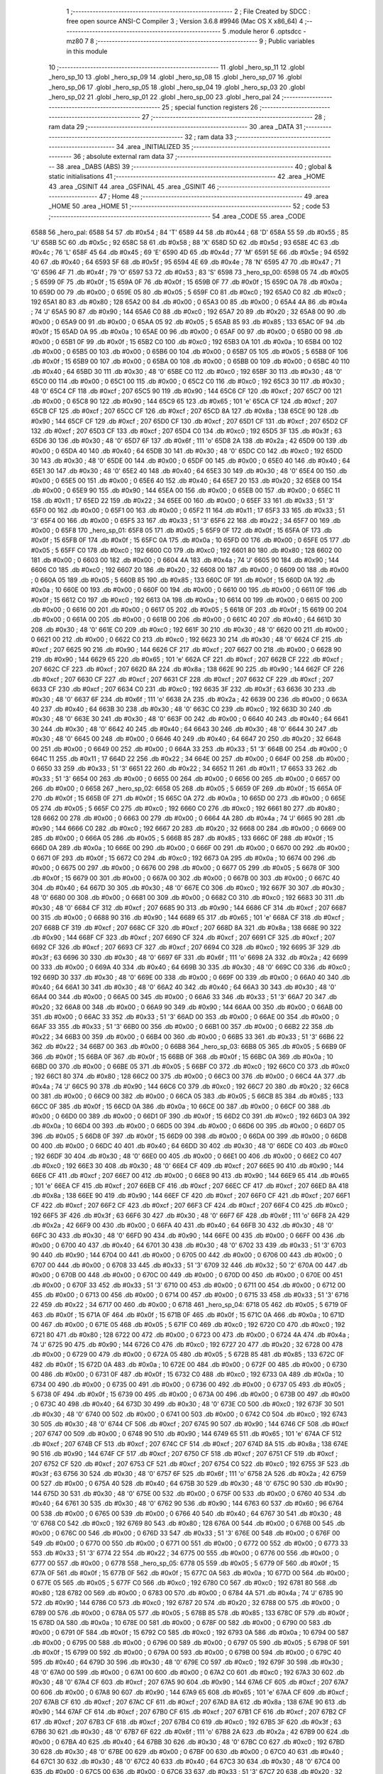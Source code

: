                               1 ;--------------------------------------------------------
                              2 ; File Created by SDCC : free open source ANSI-C Compiler
                              3 ; Version 3.6.8 #9946 (Mac OS X x86_64)
                              4 ;--------------------------------------------------------
                              5 	.module heror
                              6 	.optsdcc -mz80
                              7 	
                              8 ;--------------------------------------------------------
                              9 ; Public variables in this module
                             10 ;--------------------------------------------------------
                             11 	.globl _hero_sp_11
                             12 	.globl _hero_sp_10
                             13 	.globl _hero_sp_09
                             14 	.globl _hero_sp_08
                             15 	.globl _hero_sp_07
                             16 	.globl _hero_sp_06
                             17 	.globl _hero_sp_05
                             18 	.globl _hero_sp_04
                             19 	.globl _hero_sp_03
                             20 	.globl _hero_sp_02
                             21 	.globl _hero_sp_01
                             22 	.globl _hero_sp_00
                             23 	.globl _hero_pal
                             24 ;--------------------------------------------------------
                             25 ; special function registers
                             26 ;--------------------------------------------------------
                             27 ;--------------------------------------------------------
                             28 ; ram data
                             29 ;--------------------------------------------------------
                             30 	.area _DATA
                             31 ;--------------------------------------------------------
                             32 ; ram data
                             33 ;--------------------------------------------------------
                             34 	.area _INITIALIZED
                             35 ;--------------------------------------------------------
                             36 ; absolute external ram data
                             37 ;--------------------------------------------------------
                             38 	.area _DABS (ABS)
                             39 ;--------------------------------------------------------
                             40 ; global & static initialisations
                             41 ;--------------------------------------------------------
                             42 	.area _HOME
                             43 	.area _GSINIT
                             44 	.area _GSFINAL
                             45 	.area _GSINIT
                             46 ;--------------------------------------------------------
                             47 ; Home
                             48 ;--------------------------------------------------------
                             49 	.area _HOME
                             50 	.area _HOME
                             51 ;--------------------------------------------------------
                             52 ; code
                             53 ;--------------------------------------------------------
                             54 	.area _CODE
                             55 	.area _CODE
   6588                      56 _hero_pal:
   6588 54                   57 	.db #0x54	; 84	'T'
   6589 44                   58 	.db #0x44	; 68	'D'
   658A 55                   59 	.db #0x55	; 85	'U'
   658B 5C                   60 	.db #0x5c	; 92
   658C 58                   61 	.db #0x58	; 88	'X'
   658D 5D                   62 	.db #0x5d	; 93
   658E 4C                   63 	.db #0x4c	; 76	'L'
   658F 45                   64 	.db #0x45	; 69	'E'
   6590 4D                   65 	.db #0x4d	; 77	'M'
   6591 5E                   66 	.db #0x5e	; 94
   6592 40                   67 	.db #0x40	; 64
   6593 5F                   68 	.db #0x5f	; 95
   6594 4E                   69 	.db #0x4e	; 78	'N'
   6595 47                   70 	.db #0x47	; 71	'G'
   6596 4F                   71 	.db #0x4f	; 79	'O'
   6597 53                   72 	.db #0x53	; 83	'S'
   6598                      73 _hero_sp_00:
   6598 05                   74 	.db #0x05	; 5
   6599 0F                   75 	.db #0x0f	; 15
   659A 0F                   76 	.db #0x0f	; 15
   659B 0F                   77 	.db #0x0f	; 15
   659C 0A                   78 	.db #0x0a	; 10
   659D 00                   79 	.db #0x00	; 0
   659E 05                   80 	.db #0x05	; 5
   659F C0                   81 	.db #0xc0	; 192
   65A0 C0                   82 	.db #0xc0	; 192
   65A1 80                   83 	.db #0x80	; 128
   65A2 00                   84 	.db #0x00	; 0
   65A3 00                   85 	.db #0x00	; 0
   65A4 4A                   86 	.db #0x4a	; 74	'J'
   65A5 90                   87 	.db #0x90	; 144
   65A6 C0                   88 	.db #0xc0	; 192
   65A7 20                   89 	.db #0x20	; 32
   65A8 00                   90 	.db #0x00	; 0
   65A9 00                   91 	.db #0x00	; 0
   65AA 05                   92 	.db #0x05	; 5
   65AB 85                   93 	.db #0x85	; 133
   65AC 0F                   94 	.db #0x0f	; 15
   65AD 0A                   95 	.db #0x0a	; 10
   65AE 00                   96 	.db #0x00	; 0
   65AF 00                   97 	.db #0x00	; 0
   65B0 00                   98 	.db #0x00	; 0
   65B1 0F                   99 	.db #0x0f	; 15
   65B2 C0                  100 	.db #0xc0	; 192
   65B3 0A                  101 	.db #0x0a	; 10
   65B4 00                  102 	.db #0x00	; 0
   65B5 00                  103 	.db #0x00	; 0
   65B6 00                  104 	.db #0x00	; 0
   65B7 05                  105 	.db #0x05	; 5
   65B8 0F                  106 	.db #0x0f	; 15
   65B9 00                  107 	.db #0x00	; 0
   65BA 00                  108 	.db #0x00	; 0
   65BB 00                  109 	.db #0x00	; 0
   65BC 40                  110 	.db #0x40	; 64
   65BD 30                  111 	.db #0x30	; 48	'0'
   65BE C0                  112 	.db #0xc0	; 192
   65BF 30                  113 	.db #0x30	; 48	'0'
   65C0 00                  114 	.db #0x00	; 0
   65C1 00                  115 	.db #0x00	; 0
   65C2 C0                  116 	.db #0xc0	; 192
   65C3 30                  117 	.db #0x30	; 48	'0'
   65C4 CF                  118 	.db #0xcf	; 207
   65C5 90                  119 	.db #0x90	; 144
   65C6 CF                  120 	.db #0xcf	; 207
   65C7 00                  121 	.db #0x00	; 0
   65C8 90                  122 	.db #0x90	; 144
   65C9 65                  123 	.db #0x65	; 101	'e'
   65CA CF                  124 	.db #0xcf	; 207
   65CB CF                  125 	.db #0xcf	; 207
   65CC CF                  126 	.db #0xcf	; 207
   65CD 8A                  127 	.db #0x8a	; 138
   65CE 90                  128 	.db #0x90	; 144
   65CF CF                  129 	.db #0xcf	; 207
   65D0 CF                  130 	.db #0xcf	; 207
   65D1 CF                  131 	.db #0xcf	; 207
   65D2 CF                  132 	.db #0xcf	; 207
   65D3 CF                  133 	.db #0xcf	; 207
   65D4 C0                  134 	.db #0xc0	; 192
   65D5 3F                  135 	.db #0x3f	; 63
   65D6 30                  136 	.db #0x30	; 48	'0'
   65D7 6F                  137 	.db #0x6f	; 111	'o'
   65D8 2A                  138 	.db #0x2a	; 42
   65D9 00                  139 	.db #0x00	; 0
   65DA 40                  140 	.db #0x40	; 64
   65DB 30                  141 	.db #0x30	; 48	'0'
   65DC C0                  142 	.db #0xc0	; 192
   65DD 30                  143 	.db #0x30	; 48	'0'
   65DE 00                  144 	.db #0x00	; 0
   65DF 00                  145 	.db #0x00	; 0
   65E0 40                  146 	.db #0x40	; 64
   65E1 30                  147 	.db #0x30	; 48	'0'
   65E2 40                  148 	.db #0x40	; 64
   65E3 30                  149 	.db #0x30	; 48	'0'
   65E4 00                  150 	.db #0x00	; 0
   65E5 00                  151 	.db #0x00	; 0
   65E6 40                  152 	.db #0x40	; 64
   65E7 20                  153 	.db #0x20	; 32
   65E8 00                  154 	.db #0x00	; 0
   65E9 90                  155 	.db #0x90	; 144
   65EA 00                  156 	.db #0x00	; 0
   65EB 00                  157 	.db #0x00	; 0
   65EC 11                  158 	.db #0x11	; 17
   65ED 22                  159 	.db #0x22	; 34
   65EE 00                  160 	.db #0x00	; 0
   65EF 33                  161 	.db #0x33	; 51	'3'
   65F0 00                  162 	.db #0x00	; 0
   65F1 00                  163 	.db #0x00	; 0
   65F2 11                  164 	.db #0x11	; 17
   65F3 33                  165 	.db #0x33	; 51	'3'
   65F4 00                  166 	.db #0x00	; 0
   65F5 33                  167 	.db #0x33	; 51	'3'
   65F6 22                  168 	.db #0x22	; 34
   65F7 00                  169 	.db #0x00	; 0
   65F8                     170 _hero_sp_01:
   65F8 05                  171 	.db #0x05	; 5
   65F9 0F                  172 	.db #0x0f	; 15
   65FA 0F                  173 	.db #0x0f	; 15
   65FB 0F                  174 	.db #0x0f	; 15
   65FC 0A                  175 	.db #0x0a	; 10
   65FD 00                  176 	.db #0x00	; 0
   65FE 05                  177 	.db #0x05	; 5
   65FF C0                  178 	.db #0xc0	; 192
   6600 C0                  179 	.db #0xc0	; 192
   6601 80                  180 	.db #0x80	; 128
   6602 00                  181 	.db #0x00	; 0
   6603 00                  182 	.db #0x00	; 0
   6604 4A                  183 	.db #0x4a	; 74	'J'
   6605 90                  184 	.db #0x90	; 144
   6606 C0                  185 	.db #0xc0	; 192
   6607 20                  186 	.db #0x20	; 32
   6608 00                  187 	.db #0x00	; 0
   6609 00                  188 	.db #0x00	; 0
   660A 05                  189 	.db #0x05	; 5
   660B 85                  190 	.db #0x85	; 133
   660C 0F                  191 	.db #0x0f	; 15
   660D 0A                  192 	.db #0x0a	; 10
   660E 00                  193 	.db #0x00	; 0
   660F 00                  194 	.db #0x00	; 0
   6610 00                  195 	.db #0x00	; 0
   6611 0F                  196 	.db #0x0f	; 15
   6612 C0                  197 	.db #0xc0	; 192
   6613 0A                  198 	.db #0x0a	; 10
   6614 00                  199 	.db #0x00	; 0
   6615 00                  200 	.db #0x00	; 0
   6616 00                  201 	.db #0x00	; 0
   6617 05                  202 	.db #0x05	; 5
   6618 0F                  203 	.db #0x0f	; 15
   6619 00                  204 	.db #0x00	; 0
   661A 00                  205 	.db #0x00	; 0
   661B 00                  206 	.db #0x00	; 0
   661C 40                  207 	.db #0x40	; 64
   661D 30                  208 	.db #0x30	; 48	'0'
   661E C0                  209 	.db #0xc0	; 192
   661F 30                  210 	.db #0x30	; 48	'0'
   6620 00                  211 	.db #0x00	; 0
   6621 00                  212 	.db #0x00	; 0
   6622 C0                  213 	.db #0xc0	; 192
   6623 30                  214 	.db #0x30	; 48	'0'
   6624 CF                  215 	.db #0xcf	; 207
   6625 90                  216 	.db #0x90	; 144
   6626 CF                  217 	.db #0xcf	; 207
   6627 00                  218 	.db #0x00	; 0
   6628 90                  219 	.db #0x90	; 144
   6629 65                  220 	.db #0x65	; 101	'e'
   662A CF                  221 	.db #0xcf	; 207
   662B CF                  222 	.db #0xcf	; 207
   662C CF                  223 	.db #0xcf	; 207
   662D 8A                  224 	.db #0x8a	; 138
   662E 90                  225 	.db #0x90	; 144
   662F CF                  226 	.db #0xcf	; 207
   6630 CF                  227 	.db #0xcf	; 207
   6631 CF                  228 	.db #0xcf	; 207
   6632 CF                  229 	.db #0xcf	; 207
   6633 CF                  230 	.db #0xcf	; 207
   6634 C0                  231 	.db #0xc0	; 192
   6635 3F                  232 	.db #0x3f	; 63
   6636 30                  233 	.db #0x30	; 48	'0'
   6637 6F                  234 	.db #0x6f	; 111	'o'
   6638 2A                  235 	.db #0x2a	; 42
   6639 00                  236 	.db #0x00	; 0
   663A 40                  237 	.db #0x40	; 64
   663B 30                  238 	.db #0x30	; 48	'0'
   663C C0                  239 	.db #0xc0	; 192
   663D 30                  240 	.db #0x30	; 48	'0'
   663E 30                  241 	.db #0x30	; 48	'0'
   663F 00                  242 	.db #0x00	; 0
   6640 40                  243 	.db #0x40	; 64
   6641 30                  244 	.db #0x30	; 48	'0'
   6642 40                  245 	.db #0x40	; 64
   6643 30                  246 	.db #0x30	; 48	'0'
   6644 30                  247 	.db #0x30	; 48	'0'
   6645 00                  248 	.db #0x00	; 0
   6646 40                  249 	.db #0x40	; 64
   6647 20                  250 	.db #0x20	; 32
   6648 00                  251 	.db #0x00	; 0
   6649 00                  252 	.db #0x00	; 0
   664A 33                  253 	.db #0x33	; 51	'3'
   664B 00                  254 	.db #0x00	; 0
   664C 11                  255 	.db #0x11	; 17
   664D 22                  256 	.db #0x22	; 34
   664E 00                  257 	.db #0x00	; 0
   664F 00                  258 	.db #0x00	; 0
   6650 33                  259 	.db #0x33	; 51	'3'
   6651 22                  260 	.db #0x22	; 34
   6652 11                  261 	.db #0x11	; 17
   6653 33                  262 	.db #0x33	; 51	'3'
   6654 00                  263 	.db #0x00	; 0
   6655 00                  264 	.db #0x00	; 0
   6656 00                  265 	.db #0x00	; 0
   6657 00                  266 	.db #0x00	; 0
   6658                     267 _hero_sp_02:
   6658 05                  268 	.db #0x05	; 5
   6659 0F                  269 	.db #0x0f	; 15
   665A 0F                  270 	.db #0x0f	; 15
   665B 0F                  271 	.db #0x0f	; 15
   665C 0A                  272 	.db #0x0a	; 10
   665D 00                  273 	.db #0x00	; 0
   665E 05                  274 	.db #0x05	; 5
   665F C0                  275 	.db #0xc0	; 192
   6660 C0                  276 	.db #0xc0	; 192
   6661 80                  277 	.db #0x80	; 128
   6662 00                  278 	.db #0x00	; 0
   6663 00                  279 	.db #0x00	; 0
   6664 4A                  280 	.db #0x4a	; 74	'J'
   6665 90                  281 	.db #0x90	; 144
   6666 C0                  282 	.db #0xc0	; 192
   6667 20                  283 	.db #0x20	; 32
   6668 00                  284 	.db #0x00	; 0
   6669 00                  285 	.db #0x00	; 0
   666A 05                  286 	.db #0x05	; 5
   666B 85                  287 	.db #0x85	; 133
   666C 0F                  288 	.db #0x0f	; 15
   666D 0A                  289 	.db #0x0a	; 10
   666E 00                  290 	.db #0x00	; 0
   666F 00                  291 	.db #0x00	; 0
   6670 00                  292 	.db #0x00	; 0
   6671 0F                  293 	.db #0x0f	; 15
   6672 C0                  294 	.db #0xc0	; 192
   6673 0A                  295 	.db #0x0a	; 10
   6674 00                  296 	.db #0x00	; 0
   6675 00                  297 	.db #0x00	; 0
   6676 00                  298 	.db #0x00	; 0
   6677 05                  299 	.db #0x05	; 5
   6678 0F                  300 	.db #0x0f	; 15
   6679 00                  301 	.db #0x00	; 0
   667A 00                  302 	.db #0x00	; 0
   667B 00                  303 	.db #0x00	; 0
   667C 40                  304 	.db #0x40	; 64
   667D 30                  305 	.db #0x30	; 48	'0'
   667E C0                  306 	.db #0xc0	; 192
   667F 30                  307 	.db #0x30	; 48	'0'
   6680 00                  308 	.db #0x00	; 0
   6681 00                  309 	.db #0x00	; 0
   6682 C0                  310 	.db #0xc0	; 192
   6683 30                  311 	.db #0x30	; 48	'0'
   6684 CF                  312 	.db #0xcf	; 207
   6685 90                  313 	.db #0x90	; 144
   6686 CF                  314 	.db #0xcf	; 207
   6687 00                  315 	.db #0x00	; 0
   6688 90                  316 	.db #0x90	; 144
   6689 65                  317 	.db #0x65	; 101	'e'
   668A CF                  318 	.db #0xcf	; 207
   668B CF                  319 	.db #0xcf	; 207
   668C CF                  320 	.db #0xcf	; 207
   668D 8A                  321 	.db #0x8a	; 138
   668E 90                  322 	.db #0x90	; 144
   668F CF                  323 	.db #0xcf	; 207
   6690 CF                  324 	.db #0xcf	; 207
   6691 CF                  325 	.db #0xcf	; 207
   6692 CF                  326 	.db #0xcf	; 207
   6693 CF                  327 	.db #0xcf	; 207
   6694 C0                  328 	.db #0xc0	; 192
   6695 3F                  329 	.db #0x3f	; 63
   6696 30                  330 	.db #0x30	; 48	'0'
   6697 6F                  331 	.db #0x6f	; 111	'o'
   6698 2A                  332 	.db #0x2a	; 42
   6699 00                  333 	.db #0x00	; 0
   669A 40                  334 	.db #0x40	; 64
   669B 30                  335 	.db #0x30	; 48	'0'
   669C C0                  336 	.db #0xc0	; 192
   669D 30                  337 	.db #0x30	; 48	'0'
   669E 00                  338 	.db #0x00	; 0
   669F 00                  339 	.db #0x00	; 0
   66A0 40                  340 	.db #0x40	; 64
   66A1 30                  341 	.db #0x30	; 48	'0'
   66A2 40                  342 	.db #0x40	; 64
   66A3 30                  343 	.db #0x30	; 48	'0'
   66A4 00                  344 	.db #0x00	; 0
   66A5 00                  345 	.db #0x00	; 0
   66A6 33                  346 	.db #0x33	; 51	'3'
   66A7 20                  347 	.db #0x20	; 32
   66A8 00                  348 	.db #0x00	; 0
   66A9 90                  349 	.db #0x90	; 144
   66AA 00                  350 	.db #0x00	; 0
   66AB 00                  351 	.db #0x00	; 0
   66AC 33                  352 	.db #0x33	; 51	'3'
   66AD 00                  353 	.db #0x00	; 0
   66AE 00                  354 	.db #0x00	; 0
   66AF 33                  355 	.db #0x33	; 51	'3'
   66B0 00                  356 	.db #0x00	; 0
   66B1 00                  357 	.db #0x00	; 0
   66B2 22                  358 	.db #0x22	; 34
   66B3 00                  359 	.db #0x00	; 0
   66B4 00                  360 	.db #0x00	; 0
   66B5 33                  361 	.db #0x33	; 51	'3'
   66B6 22                  362 	.db #0x22	; 34
   66B7 00                  363 	.db #0x00	; 0
   66B8                     364 _hero_sp_03:
   66B8 05                  365 	.db #0x05	; 5
   66B9 0F                  366 	.db #0x0f	; 15
   66BA 0F                  367 	.db #0x0f	; 15
   66BB 0F                  368 	.db #0x0f	; 15
   66BC 0A                  369 	.db #0x0a	; 10
   66BD 00                  370 	.db #0x00	; 0
   66BE 05                  371 	.db #0x05	; 5
   66BF C0                  372 	.db #0xc0	; 192
   66C0 C0                  373 	.db #0xc0	; 192
   66C1 80                  374 	.db #0x80	; 128
   66C2 00                  375 	.db #0x00	; 0
   66C3 00                  376 	.db #0x00	; 0
   66C4 4A                  377 	.db #0x4a	; 74	'J'
   66C5 90                  378 	.db #0x90	; 144
   66C6 C0                  379 	.db #0xc0	; 192
   66C7 20                  380 	.db #0x20	; 32
   66C8 00                  381 	.db #0x00	; 0
   66C9 00                  382 	.db #0x00	; 0
   66CA 05                  383 	.db #0x05	; 5
   66CB 85                  384 	.db #0x85	; 133
   66CC 0F                  385 	.db #0x0f	; 15
   66CD 0A                  386 	.db #0x0a	; 10
   66CE 00                  387 	.db #0x00	; 0
   66CF 00                  388 	.db #0x00	; 0
   66D0 00                  389 	.db #0x00	; 0
   66D1 0F                  390 	.db #0x0f	; 15
   66D2 C0                  391 	.db #0xc0	; 192
   66D3 0A                  392 	.db #0x0a	; 10
   66D4 00                  393 	.db #0x00	; 0
   66D5 00                  394 	.db #0x00	; 0
   66D6 00                  395 	.db #0x00	; 0
   66D7 05                  396 	.db #0x05	; 5
   66D8 0F                  397 	.db #0x0f	; 15
   66D9 00                  398 	.db #0x00	; 0
   66DA 00                  399 	.db #0x00	; 0
   66DB 00                  400 	.db #0x00	; 0
   66DC 40                  401 	.db #0x40	; 64
   66DD 30                  402 	.db #0x30	; 48	'0'
   66DE C0                  403 	.db #0xc0	; 192
   66DF 30                  404 	.db #0x30	; 48	'0'
   66E0 00                  405 	.db #0x00	; 0
   66E1 00                  406 	.db #0x00	; 0
   66E2 C0                  407 	.db #0xc0	; 192
   66E3 30                  408 	.db #0x30	; 48	'0'
   66E4 CF                  409 	.db #0xcf	; 207
   66E5 90                  410 	.db #0x90	; 144
   66E6 CF                  411 	.db #0xcf	; 207
   66E7 00                  412 	.db #0x00	; 0
   66E8 90                  413 	.db #0x90	; 144
   66E9 65                  414 	.db #0x65	; 101	'e'
   66EA CF                  415 	.db #0xcf	; 207
   66EB CF                  416 	.db #0xcf	; 207
   66EC CF                  417 	.db #0xcf	; 207
   66ED 8A                  418 	.db #0x8a	; 138
   66EE 90                  419 	.db #0x90	; 144
   66EF CF                  420 	.db #0xcf	; 207
   66F0 CF                  421 	.db #0xcf	; 207
   66F1 CF                  422 	.db #0xcf	; 207
   66F2 CF                  423 	.db #0xcf	; 207
   66F3 CF                  424 	.db #0xcf	; 207
   66F4 C0                  425 	.db #0xc0	; 192
   66F5 3F                  426 	.db #0x3f	; 63
   66F6 30                  427 	.db #0x30	; 48	'0'
   66F7 6F                  428 	.db #0x6f	; 111	'o'
   66F8 2A                  429 	.db #0x2a	; 42
   66F9 00                  430 	.db #0x00	; 0
   66FA 40                  431 	.db #0x40	; 64
   66FB 30                  432 	.db #0x30	; 48	'0'
   66FC 30                  433 	.db #0x30	; 48	'0'
   66FD 90                  434 	.db #0x90	; 144
   66FE 00                  435 	.db #0x00	; 0
   66FF 00                  436 	.db #0x00	; 0
   6700 40                  437 	.db #0x40	; 64
   6701 30                  438 	.db #0x30	; 48	'0'
   6702 33                  439 	.db #0x33	; 51	'3'
   6703 90                  440 	.db #0x90	; 144
   6704 00                  441 	.db #0x00	; 0
   6705 00                  442 	.db #0x00	; 0
   6706 00                  443 	.db #0x00	; 0
   6707 00                  444 	.db #0x00	; 0
   6708 33                  445 	.db #0x33	; 51	'3'
   6709 32                  446 	.db #0x32	; 50	'2'
   670A 00                  447 	.db #0x00	; 0
   670B 00                  448 	.db #0x00	; 0
   670C 00                  449 	.db #0x00	; 0
   670D 00                  450 	.db #0x00	; 0
   670E 00                  451 	.db #0x00	; 0
   670F 33                  452 	.db #0x33	; 51	'3'
   6710 00                  453 	.db #0x00	; 0
   6711 00                  454 	.db #0x00	; 0
   6712 00                  455 	.db #0x00	; 0
   6713 00                  456 	.db #0x00	; 0
   6714 00                  457 	.db #0x00	; 0
   6715 33                  458 	.db #0x33	; 51	'3'
   6716 22                  459 	.db #0x22	; 34
   6717 00                  460 	.db #0x00	; 0
   6718                     461 _hero_sp_04:
   6718 05                  462 	.db #0x05	; 5
   6719 0F                  463 	.db #0x0f	; 15
   671A 0F                  464 	.db #0x0f	; 15
   671B 0F                  465 	.db #0x0f	; 15
   671C 0A                  466 	.db #0x0a	; 10
   671D 00                  467 	.db #0x00	; 0
   671E 05                  468 	.db #0x05	; 5
   671F C0                  469 	.db #0xc0	; 192
   6720 C0                  470 	.db #0xc0	; 192
   6721 80                  471 	.db #0x80	; 128
   6722 00                  472 	.db #0x00	; 0
   6723 00                  473 	.db #0x00	; 0
   6724 4A                  474 	.db #0x4a	; 74	'J'
   6725 90                  475 	.db #0x90	; 144
   6726 C0                  476 	.db #0xc0	; 192
   6727 20                  477 	.db #0x20	; 32
   6728 00                  478 	.db #0x00	; 0
   6729 00                  479 	.db #0x00	; 0
   672A 05                  480 	.db #0x05	; 5
   672B 85                  481 	.db #0x85	; 133
   672C 0F                  482 	.db #0x0f	; 15
   672D 0A                  483 	.db #0x0a	; 10
   672E 00                  484 	.db #0x00	; 0
   672F 00                  485 	.db #0x00	; 0
   6730 00                  486 	.db #0x00	; 0
   6731 0F                  487 	.db #0x0f	; 15
   6732 C0                  488 	.db #0xc0	; 192
   6733 0A                  489 	.db #0x0a	; 10
   6734 00                  490 	.db #0x00	; 0
   6735 00                  491 	.db #0x00	; 0
   6736 00                  492 	.db #0x00	; 0
   6737 05                  493 	.db #0x05	; 5
   6738 0F                  494 	.db #0x0f	; 15
   6739 00                  495 	.db #0x00	; 0
   673A 00                  496 	.db #0x00	; 0
   673B 00                  497 	.db #0x00	; 0
   673C 40                  498 	.db #0x40	; 64
   673D 30                  499 	.db #0x30	; 48	'0'
   673E C0                  500 	.db #0xc0	; 192
   673F 30                  501 	.db #0x30	; 48	'0'
   6740 00                  502 	.db #0x00	; 0
   6741 00                  503 	.db #0x00	; 0
   6742 C0                  504 	.db #0xc0	; 192
   6743 30                  505 	.db #0x30	; 48	'0'
   6744 CF                  506 	.db #0xcf	; 207
   6745 90                  507 	.db #0x90	; 144
   6746 CF                  508 	.db #0xcf	; 207
   6747 00                  509 	.db #0x00	; 0
   6748 90                  510 	.db #0x90	; 144
   6749 65                  511 	.db #0x65	; 101	'e'
   674A CF                  512 	.db #0xcf	; 207
   674B CF                  513 	.db #0xcf	; 207
   674C CF                  514 	.db #0xcf	; 207
   674D 8A                  515 	.db #0x8a	; 138
   674E 90                  516 	.db #0x90	; 144
   674F CF                  517 	.db #0xcf	; 207
   6750 CF                  518 	.db #0xcf	; 207
   6751 CF                  519 	.db #0xcf	; 207
   6752 CF                  520 	.db #0xcf	; 207
   6753 CF                  521 	.db #0xcf	; 207
   6754 C0                  522 	.db #0xc0	; 192
   6755 3F                  523 	.db #0x3f	; 63
   6756 30                  524 	.db #0x30	; 48	'0'
   6757 6F                  525 	.db #0x6f	; 111	'o'
   6758 2A                  526 	.db #0x2a	; 42
   6759 00                  527 	.db #0x00	; 0
   675A 40                  528 	.db #0x40	; 64
   675B 30                  529 	.db #0x30	; 48	'0'
   675C 90                  530 	.db #0x90	; 144
   675D 30                  531 	.db #0x30	; 48	'0'
   675E 00                  532 	.db #0x00	; 0
   675F 00                  533 	.db #0x00	; 0
   6760 40                  534 	.db #0x40	; 64
   6761 30                  535 	.db #0x30	; 48	'0'
   6762 90                  536 	.db #0x90	; 144
   6763 60                  537 	.db #0x60	; 96
   6764 00                  538 	.db #0x00	; 0
   6765 00                  539 	.db #0x00	; 0
   6766 40                  540 	.db #0x40	; 64
   6767 30                  541 	.db #0x30	; 48	'0'
   6768 C0                  542 	.db #0xc0	; 192
   6769 80                  543 	.db #0x80	; 128
   676A 00                  544 	.db #0x00	; 0
   676B 00                  545 	.db #0x00	; 0
   676C 00                  546 	.db #0x00	; 0
   676D 33                  547 	.db #0x33	; 51	'3'
   676E 00                  548 	.db #0x00	; 0
   676F 00                  549 	.db #0x00	; 0
   6770 00                  550 	.db #0x00	; 0
   6771 00                  551 	.db #0x00	; 0
   6772 00                  552 	.db #0x00	; 0
   6773 33                  553 	.db #0x33	; 51	'3'
   6774 22                  554 	.db #0x22	; 34
   6775 00                  555 	.db #0x00	; 0
   6776 00                  556 	.db #0x00	; 0
   6777 00                  557 	.db #0x00	; 0
   6778                     558 _hero_sp_05:
   6778 05                  559 	.db #0x05	; 5
   6779 0F                  560 	.db #0x0f	; 15
   677A 0F                  561 	.db #0x0f	; 15
   677B 0F                  562 	.db #0x0f	; 15
   677C 0A                  563 	.db #0x0a	; 10
   677D 00                  564 	.db #0x00	; 0
   677E 05                  565 	.db #0x05	; 5
   677F C0                  566 	.db #0xc0	; 192
   6780 C0                  567 	.db #0xc0	; 192
   6781 80                  568 	.db #0x80	; 128
   6782 00                  569 	.db #0x00	; 0
   6783 00                  570 	.db #0x00	; 0
   6784 4A                  571 	.db #0x4a	; 74	'J'
   6785 90                  572 	.db #0x90	; 144
   6786 C0                  573 	.db #0xc0	; 192
   6787 20                  574 	.db #0x20	; 32
   6788 00                  575 	.db #0x00	; 0
   6789 00                  576 	.db #0x00	; 0
   678A 05                  577 	.db #0x05	; 5
   678B 85                  578 	.db #0x85	; 133
   678C 0F                  579 	.db #0x0f	; 15
   678D 0A                  580 	.db #0x0a	; 10
   678E 00                  581 	.db #0x00	; 0
   678F 00                  582 	.db #0x00	; 0
   6790 00                  583 	.db #0x00	; 0
   6791 0F                  584 	.db #0x0f	; 15
   6792 C0                  585 	.db #0xc0	; 192
   6793 0A                  586 	.db #0x0a	; 10
   6794 00                  587 	.db #0x00	; 0
   6795 00                  588 	.db #0x00	; 0
   6796 00                  589 	.db #0x00	; 0
   6797 05                  590 	.db #0x05	; 5
   6798 0F                  591 	.db #0x0f	; 15
   6799 00                  592 	.db #0x00	; 0
   679A 00                  593 	.db #0x00	; 0
   679B 00                  594 	.db #0x00	; 0
   679C 40                  595 	.db #0x40	; 64
   679D 30                  596 	.db #0x30	; 48	'0'
   679E C0                  597 	.db #0xc0	; 192
   679F 30                  598 	.db #0x30	; 48	'0'
   67A0 00                  599 	.db #0x00	; 0
   67A1 00                  600 	.db #0x00	; 0
   67A2 C0                  601 	.db #0xc0	; 192
   67A3 30                  602 	.db #0x30	; 48	'0'
   67A4 CF                  603 	.db #0xcf	; 207
   67A5 90                  604 	.db #0x90	; 144
   67A6 CF                  605 	.db #0xcf	; 207
   67A7 00                  606 	.db #0x00	; 0
   67A8 90                  607 	.db #0x90	; 144
   67A9 65                  608 	.db #0x65	; 101	'e'
   67AA CF                  609 	.db #0xcf	; 207
   67AB CF                  610 	.db #0xcf	; 207
   67AC CF                  611 	.db #0xcf	; 207
   67AD 8A                  612 	.db #0x8a	; 138
   67AE 90                  613 	.db #0x90	; 144
   67AF CF                  614 	.db #0xcf	; 207
   67B0 CF                  615 	.db #0xcf	; 207
   67B1 CF                  616 	.db #0xcf	; 207
   67B2 CF                  617 	.db #0xcf	; 207
   67B3 CF                  618 	.db #0xcf	; 207
   67B4 C0                  619 	.db #0xc0	; 192
   67B5 3F                  620 	.db #0x3f	; 63
   67B6 30                  621 	.db #0x30	; 48	'0'
   67B7 6F                  622 	.db #0x6f	; 111	'o'
   67B8 2A                  623 	.db #0x2a	; 42
   67B9 00                  624 	.db #0x00	; 0
   67BA 40                  625 	.db #0x40	; 64
   67BB 30                  626 	.db #0x30	; 48	'0'
   67BC C0                  627 	.db #0xc0	; 192
   67BD 30                  628 	.db #0x30	; 48	'0'
   67BE 00                  629 	.db #0x00	; 0
   67BF 00                  630 	.db #0x00	; 0
   67C0 40                  631 	.db #0x40	; 64
   67C1 30                  632 	.db #0x30	; 48	'0'
   67C2 40                  633 	.db #0x40	; 64
   67C3 30                  634 	.db #0x30	; 48	'0'
   67C4 00                  635 	.db #0x00	; 0
   67C5 00                  636 	.db #0x00	; 0
   67C6 33                  637 	.db #0x33	; 51	'3'
   67C7 20                  638 	.db #0x20	; 32
   67C8 11                  639 	.db #0x11	; 17
   67C9 32                  640 	.db #0x32	; 50	'2'
   67CA 00                  641 	.db #0x00	; 0
   67CB 00                  642 	.db #0x00	; 0
   67CC 33                  643 	.db #0x33	; 51	'3'
   67CD 00                  644 	.db #0x00	; 0
   67CE 11                  645 	.db #0x11	; 17
   67CF 22                  646 	.db #0x22	; 34
   67D0 00                  647 	.db #0x00	; 0
   67D1 00                  648 	.db #0x00	; 0
   67D2 22                  649 	.db #0x22	; 34
   67D3 00                  650 	.db #0x00	; 0
   67D4 11                  651 	.db #0x11	; 17
   67D5 00                  652 	.db #0x00	; 0
   67D6 00                  653 	.db #0x00	; 0
   67D7 00                  654 	.db #0x00	; 0
   67D8                     655 _hero_sp_06:
   67D8 00                  656 	.db #0x00	; 0
   67D9 05                  657 	.db #0x05	; 5
   67DA 0F                  658 	.db #0x0f	; 15
   67DB 0F                  659 	.db #0x0f	; 15
   67DC 0F                  660 	.db #0x0f	; 15
   67DD 0A                  661 	.db #0x0a	; 10
   67DE 00                  662 	.db #0x00	; 0
   67DF 00                  663 	.db #0x00	; 0
   67E0 40                  664 	.db #0x40	; 64
   67E1 C0                  665 	.db #0xc0	; 192
   67E2 C0                  666 	.db #0xc0	; 192
   67E3 0A                  667 	.db #0x0a	; 10
   67E4 00                  668 	.db #0x00	; 0
   67E5 00                  669 	.db #0x00	; 0
   67E6 10                  670 	.db #0x10	; 16
   67E7 C0                  671 	.db #0xc0	; 192
   67E8 60                  672 	.db #0x60	; 96
   67E9 85                  673 	.db #0x85	; 133
   67EA 00                  674 	.db #0x00	; 0
   67EB 00                  675 	.db #0x00	; 0
   67EC 05                  676 	.db #0x05	; 5
   67ED 0F                  677 	.db #0x0f	; 15
   67EE 4A                  678 	.db #0x4a	; 74	'J'
   67EF 0A                  679 	.db #0x0a	; 10
   67F0 00                  680 	.db #0x00	; 0
   67F1 00                  681 	.db #0x00	; 0
   67F2 05                  682 	.db #0x05	; 5
   67F3 C0                  683 	.db #0xc0	; 192
   67F4 0F                  684 	.db #0x0f	; 15
   67F5 00                  685 	.db #0x00	; 0
   67F6 00                  686 	.db #0x00	; 0
   67F7 00                  687 	.db #0x00	; 0
   67F8 00                  688 	.db #0x00	; 0
   67F9 0F                  689 	.db #0x0f	; 15
   67FA 0A                  690 	.db #0x0a	; 10
   67FB 00                  691 	.db #0x00	; 0
   67FC 00                  692 	.db #0x00	; 0
   67FD 00                  693 	.db #0x00	; 0
   67FE 30                  694 	.db #0x30	; 48	'0'
   67FF C0                  695 	.db #0xc0	; 192
   6800 30                  696 	.db #0x30	; 48	'0'
   6801 80                  697 	.db #0x80	; 128
   6802 00                  698 	.db #0x00	; 0
   6803 CF                  699 	.db #0xcf	; 207
   6804 60                  700 	.db #0x60	; 96
   6805 CF                  701 	.db #0xcf	; 207
   6806 30                  702 	.db #0x30	; 48	'0'
   6807 C0                  703 	.db #0xc0	; 192
   6808 45                  704 	.db #0x45	; 69	'E'
   6809 CF                  705 	.db #0xcf	; 207
   680A CF                  706 	.db #0xcf	; 207
   680B CF                  707 	.db #0xcf	; 207
   680C 9A                  708 	.db #0x9a	; 154
   680D 60                  709 	.db #0x60	; 96
   680E CF                  710 	.db #0xcf	; 207
   680F CF                  711 	.db #0xcf	; 207
   6810 CF                  712 	.db #0xcf	; 207
   6811 CF                  713 	.db #0xcf	; 207
   6812 CF                  714 	.db #0xcf	; 207
   6813 60                  715 	.db #0x60	; 96
   6814 00                  716 	.db #0x00	; 0
   6815 15                  717 	.db #0x15	; 21
   6816 9F                  718 	.db #0x9f	; 159
   6817 30                  719 	.db #0x30	; 48	'0'
   6818 3F                  720 	.db #0x3f	; 63
   6819 C0                  721 	.db #0xc0	; 192
   681A 00                  722 	.db #0x00	; 0
   681B 00                  723 	.db #0x00	; 0
   681C 30                  724 	.db #0x30	; 48	'0'
   681D C0                  725 	.db #0xc0	; 192
   681E 30                  726 	.db #0x30	; 48	'0'
   681F 80                  727 	.db #0x80	; 128
   6820 00                  728 	.db #0x00	; 0
   6821 00                  729 	.db #0x00	; 0
   6822 30                  730 	.db #0x30	; 48	'0'
   6823 80                  731 	.db #0x80	; 128
   6824 30                  732 	.db #0x30	; 48	'0'
   6825 80                  733 	.db #0x80	; 128
   6826 00                  734 	.db #0x00	; 0
   6827 00                  735 	.db #0x00	; 0
   6828 60                  736 	.db #0x60	; 96
   6829 00                  737 	.db #0x00	; 0
   682A 10                  738 	.db #0x10	; 16
   682B 80                  739 	.db #0x80	; 128
   682C 00                  740 	.db #0x00	; 0
   682D 00                  741 	.db #0x00	; 0
   682E 33                  742 	.db #0x33	; 51	'3'
   682F 00                  743 	.db #0x00	; 0
   6830 11                  744 	.db #0x11	; 17
   6831 22                  745 	.db #0x22	; 34
   6832 00                  746 	.db #0x00	; 0
   6833 11                  747 	.db #0x11	; 17
   6834 33                  748 	.db #0x33	; 51	'3'
   6835 00                  749 	.db #0x00	; 0
   6836 33                  750 	.db #0x33	; 51	'3'
   6837 22                  751 	.db #0x22	; 34
   6838                     752 _hero_sp_07:
   6838 00                  753 	.db #0x00	; 0
   6839 05                  754 	.db #0x05	; 5
   683A 0F                  755 	.db #0x0f	; 15
   683B 0F                  756 	.db #0x0f	; 15
   683C 0F                  757 	.db #0x0f	; 15
   683D 0A                  758 	.db #0x0a	; 10
   683E 00                  759 	.db #0x00	; 0
   683F 00                  760 	.db #0x00	; 0
   6840 40                  761 	.db #0x40	; 64
   6841 C0                  762 	.db #0xc0	; 192
   6842 C0                  763 	.db #0xc0	; 192
   6843 0A                  764 	.db #0x0a	; 10
   6844 00                  765 	.db #0x00	; 0
   6845 00                  766 	.db #0x00	; 0
   6846 10                  767 	.db #0x10	; 16
   6847 C0                  768 	.db #0xc0	; 192
   6848 60                  769 	.db #0x60	; 96
   6849 85                  770 	.db #0x85	; 133
   684A 00                  771 	.db #0x00	; 0
   684B 00                  772 	.db #0x00	; 0
   684C 05                  773 	.db #0x05	; 5
   684D 0F                  774 	.db #0x0f	; 15
   684E 4A                  775 	.db #0x4a	; 74	'J'
   684F 0A                  776 	.db #0x0a	; 10
   6850 00                  777 	.db #0x00	; 0
   6851 00                  778 	.db #0x00	; 0
   6852 05                  779 	.db #0x05	; 5
   6853 C0                  780 	.db #0xc0	; 192
   6854 0F                  781 	.db #0x0f	; 15
   6855 00                  782 	.db #0x00	; 0
   6856 00                  783 	.db #0x00	; 0
   6857 00                  784 	.db #0x00	; 0
   6858 00                  785 	.db #0x00	; 0
   6859 0F                  786 	.db #0x0f	; 15
   685A 0A                  787 	.db #0x0a	; 10
   685B 00                  788 	.db #0x00	; 0
   685C 00                  789 	.db #0x00	; 0
   685D 00                  790 	.db #0x00	; 0
   685E 30                  791 	.db #0x30	; 48	'0'
   685F C0                  792 	.db #0xc0	; 192
   6860 30                  793 	.db #0x30	; 48	'0'
   6861 80                  794 	.db #0x80	; 128
   6862 00                  795 	.db #0x00	; 0
   6863 CF                  796 	.db #0xcf	; 207
   6864 60                  797 	.db #0x60	; 96
   6865 CF                  798 	.db #0xcf	; 207
   6866 30                  799 	.db #0x30	; 48	'0'
   6867 C0                  800 	.db #0xc0	; 192
   6868 45                  801 	.db #0x45	; 69	'E'
   6869 CF                  802 	.db #0xcf	; 207
   686A CF                  803 	.db #0xcf	; 207
   686B CF                  804 	.db #0xcf	; 207
   686C 9A                  805 	.db #0x9a	; 154
   686D 60                  806 	.db #0x60	; 96
   686E CF                  807 	.db #0xcf	; 207
   686F CF                  808 	.db #0xcf	; 207
   6870 CF                  809 	.db #0xcf	; 207
   6871 CF                  810 	.db #0xcf	; 207
   6872 CF                  811 	.db #0xcf	; 207
   6873 60                  812 	.db #0x60	; 96
   6874 00                  813 	.db #0x00	; 0
   6875 15                  814 	.db #0x15	; 21
   6876 9F                  815 	.db #0x9f	; 159
   6877 30                  816 	.db #0x30	; 48	'0'
   6878 3F                  817 	.db #0x3f	; 63
   6879 C0                  818 	.db #0xc0	; 192
   687A 00                  819 	.db #0x00	; 0
   687B 30                  820 	.db #0x30	; 48	'0'
   687C 30                  821 	.db #0x30	; 48	'0'
   687D C0                  822 	.db #0xc0	; 192
   687E 30                  823 	.db #0x30	; 48	'0'
   687F 80                  824 	.db #0x80	; 128
   6880 00                  825 	.db #0x00	; 0
   6881 30                  826 	.db #0x30	; 48	'0'
   6882 30                  827 	.db #0x30	; 48	'0'
   6883 80                  828 	.db #0x80	; 128
   6884 30                  829 	.db #0x30	; 48	'0'
   6885 80                  830 	.db #0x80	; 128
   6886 00                  831 	.db #0x00	; 0
   6887 33                  832 	.db #0x33	; 51	'3'
   6888 00                  833 	.db #0x00	; 0
   6889 00                  834 	.db #0x00	; 0
   688A 10                  835 	.db #0x10	; 16
   688B 80                  836 	.db #0x80	; 128
   688C 11                  837 	.db #0x11	; 17
   688D 33                  838 	.db #0x33	; 51	'3'
   688E 00                  839 	.db #0x00	; 0
   688F 00                  840 	.db #0x00	; 0
   6890 11                  841 	.db #0x11	; 17
   6891 22                  842 	.db #0x22	; 34
   6892 00                  843 	.db #0x00	; 0
   6893 00                  844 	.db #0x00	; 0
   6894 00                  845 	.db #0x00	; 0
   6895 00                  846 	.db #0x00	; 0
   6896 33                  847 	.db #0x33	; 51	'3'
   6897 22                  848 	.db #0x22	; 34
   6898                     849 _hero_sp_08:
   6898 00                  850 	.db #0x00	; 0
   6899 05                  851 	.db #0x05	; 5
   689A 0F                  852 	.db #0x0f	; 15
   689B 0F                  853 	.db #0x0f	; 15
   689C 0F                  854 	.db #0x0f	; 15
   689D 0A                  855 	.db #0x0a	; 10
   689E 00                  856 	.db #0x00	; 0
   689F 00                  857 	.db #0x00	; 0
   68A0 40                  858 	.db #0x40	; 64
   68A1 C0                  859 	.db #0xc0	; 192
   68A2 C0                  860 	.db #0xc0	; 192
   68A3 0A                  861 	.db #0x0a	; 10
   68A4 00                  862 	.db #0x00	; 0
   68A5 00                  863 	.db #0x00	; 0
   68A6 10                  864 	.db #0x10	; 16
   68A7 C0                  865 	.db #0xc0	; 192
   68A8 60                  866 	.db #0x60	; 96
   68A9 85                  867 	.db #0x85	; 133
   68AA 00                  868 	.db #0x00	; 0
   68AB 00                  869 	.db #0x00	; 0
   68AC 05                  870 	.db #0x05	; 5
   68AD 0F                  871 	.db #0x0f	; 15
   68AE 4A                  872 	.db #0x4a	; 74	'J'
   68AF 0A                  873 	.db #0x0a	; 10
   68B0 00                  874 	.db #0x00	; 0
   68B1 00                  875 	.db #0x00	; 0
   68B2 05                  876 	.db #0x05	; 5
   68B3 C0                  877 	.db #0xc0	; 192
   68B4 0F                  878 	.db #0x0f	; 15
   68B5 00                  879 	.db #0x00	; 0
   68B6 00                  880 	.db #0x00	; 0
   68B7 00                  881 	.db #0x00	; 0
   68B8 00                  882 	.db #0x00	; 0
   68B9 0F                  883 	.db #0x0f	; 15
   68BA 0A                  884 	.db #0x0a	; 10
   68BB 00                  885 	.db #0x00	; 0
   68BC 00                  886 	.db #0x00	; 0
   68BD 00                  887 	.db #0x00	; 0
   68BE 30                  888 	.db #0x30	; 48	'0'
   68BF C0                  889 	.db #0xc0	; 192
   68C0 30                  890 	.db #0x30	; 48	'0'
   68C1 80                  891 	.db #0x80	; 128
   68C2 00                  892 	.db #0x00	; 0
   68C3 CF                  893 	.db #0xcf	; 207
   68C4 60                  894 	.db #0x60	; 96
   68C5 CF                  895 	.db #0xcf	; 207
   68C6 30                  896 	.db #0x30	; 48	'0'
   68C7 C0                  897 	.db #0xc0	; 192
   68C8 45                  898 	.db #0x45	; 69	'E'
   68C9 CF                  899 	.db #0xcf	; 207
   68CA CF                  900 	.db #0xcf	; 207
   68CB CF                  901 	.db #0xcf	; 207
   68CC 9A                  902 	.db #0x9a	; 154
   68CD 60                  903 	.db #0x60	; 96
   68CE CF                  904 	.db #0xcf	; 207
   68CF CF                  905 	.db #0xcf	; 207
   68D0 CF                  906 	.db #0xcf	; 207
   68D1 CF                  907 	.db #0xcf	; 207
   68D2 CF                  908 	.db #0xcf	; 207
   68D3 60                  909 	.db #0x60	; 96
   68D4 00                  910 	.db #0x00	; 0
   68D5 15                  911 	.db #0x15	; 21
   68D6 9F                  912 	.db #0x9f	; 159
   68D7 30                  913 	.db #0x30	; 48	'0'
   68D8 3F                  914 	.db #0x3f	; 63
   68D9 C0                  915 	.db #0xc0	; 192
   68DA 00                  916 	.db #0x00	; 0
   68DB 00                  917 	.db #0x00	; 0
   68DC 30                  918 	.db #0x30	; 48	'0'
   68DD C0                  919 	.db #0xc0	; 192
   68DE 30                  920 	.db #0x30	; 48	'0'
   68DF 80                  921 	.db #0x80	; 128
   68E0 00                  922 	.db #0x00	; 0
   68E1 00                  923 	.db #0x00	; 0
   68E2 30                  924 	.db #0x30	; 48	'0'
   68E3 80                  925 	.db #0x80	; 128
   68E4 30                  926 	.db #0x30	; 48	'0'
   68E5 80                  927 	.db #0x80	; 128
   68E6 00                  928 	.db #0x00	; 0
   68E7 00                  929 	.db #0x00	; 0
   68E8 60                  930 	.db #0x60	; 96
   68E9 00                  931 	.db #0x00	; 0
   68EA 10                  932 	.db #0x10	; 16
   68EB 33                  933 	.db #0x33	; 51	'3'
   68EC 00                  934 	.db #0x00	; 0
   68ED 00                  935 	.db #0x00	; 0
   68EE 33                  936 	.db #0x33	; 51	'3'
   68EF 00                  937 	.db #0x00	; 0
   68F0 00                  938 	.db #0x00	; 0
   68F1 33                  939 	.db #0x33	; 51	'3'
   68F2 00                  940 	.db #0x00	; 0
   68F3 11                  941 	.db #0x11	; 17
   68F4 33                  942 	.db #0x33	; 51	'3'
   68F5 00                  943 	.db #0x00	; 0
   68F6 00                  944 	.db #0x00	; 0
   68F7 11                  945 	.db #0x11	; 17
   68F8                     946 _hero_sp_09:
   68F8 00                  947 	.db #0x00	; 0
   68F9 05                  948 	.db #0x05	; 5
   68FA 0F                  949 	.db #0x0f	; 15
   68FB 0F                  950 	.db #0x0f	; 15
   68FC 0F                  951 	.db #0x0f	; 15
   68FD 0A                  952 	.db #0x0a	; 10
   68FE 00                  953 	.db #0x00	; 0
   68FF 00                  954 	.db #0x00	; 0
   6900 40                  955 	.db #0x40	; 64
   6901 C0                  956 	.db #0xc0	; 192
   6902 C0                  957 	.db #0xc0	; 192
   6903 0A                  958 	.db #0x0a	; 10
   6904 00                  959 	.db #0x00	; 0
   6905 00                  960 	.db #0x00	; 0
   6906 10                  961 	.db #0x10	; 16
   6907 C0                  962 	.db #0xc0	; 192
   6908 60                  963 	.db #0x60	; 96
   6909 85                  964 	.db #0x85	; 133
   690A 00                  965 	.db #0x00	; 0
   690B 00                  966 	.db #0x00	; 0
   690C 05                  967 	.db #0x05	; 5
   690D 0F                  968 	.db #0x0f	; 15
   690E 4A                  969 	.db #0x4a	; 74	'J'
   690F 0A                  970 	.db #0x0a	; 10
   6910 00                  971 	.db #0x00	; 0
   6911 00                  972 	.db #0x00	; 0
   6912 05                  973 	.db #0x05	; 5
   6913 C0                  974 	.db #0xc0	; 192
   6914 0F                  975 	.db #0x0f	; 15
   6915 00                  976 	.db #0x00	; 0
   6916 00                  977 	.db #0x00	; 0
   6917 00                  978 	.db #0x00	; 0
   6918 00                  979 	.db #0x00	; 0
   6919 0F                  980 	.db #0x0f	; 15
   691A 0A                  981 	.db #0x0a	; 10
   691B 00                  982 	.db #0x00	; 0
   691C 00                  983 	.db #0x00	; 0
   691D 00                  984 	.db #0x00	; 0
   691E 30                  985 	.db #0x30	; 48	'0'
   691F C0                  986 	.db #0xc0	; 192
   6920 30                  987 	.db #0x30	; 48	'0'
   6921 80                  988 	.db #0x80	; 128
   6922 00                  989 	.db #0x00	; 0
   6923 CF                  990 	.db #0xcf	; 207
   6924 60                  991 	.db #0x60	; 96
   6925 CF                  992 	.db #0xcf	; 207
   6926 30                  993 	.db #0x30	; 48	'0'
   6927 C0                  994 	.db #0xc0	; 192
   6928 45                  995 	.db #0x45	; 69	'E'
   6929 CF                  996 	.db #0xcf	; 207
   692A CF                  997 	.db #0xcf	; 207
   692B CF                  998 	.db #0xcf	; 207
   692C 9A                  999 	.db #0x9a	; 154
   692D 60                 1000 	.db #0x60	; 96
   692E CF                 1001 	.db #0xcf	; 207
   692F CF                 1002 	.db #0xcf	; 207
   6930 CF                 1003 	.db #0xcf	; 207
   6931 CF                 1004 	.db #0xcf	; 207
   6932 CF                 1005 	.db #0xcf	; 207
   6933 60                 1006 	.db #0x60	; 96
   6934 00                 1007 	.db #0x00	; 0
   6935 15                 1008 	.db #0x15	; 21
   6936 9F                 1009 	.db #0x9f	; 159
   6937 30                 1010 	.db #0x30	; 48	'0'
   6938 3F                 1011 	.db #0x3f	; 63
   6939 C0                 1012 	.db #0xc0	; 192
   693A 00                 1013 	.db #0x00	; 0
   693B 00                 1014 	.db #0x00	; 0
   693C 60                 1015 	.db #0x60	; 96
   693D 30                 1016 	.db #0x30	; 48	'0'
   693E 30                 1017 	.db #0x30	; 48	'0'
   693F 80                 1018 	.db #0x80	; 128
   6940 00                 1019 	.db #0x00	; 0
   6941 00                 1020 	.db #0x00	; 0
   6942 60                 1021 	.db #0x60	; 96
   6943 33                 1022 	.db #0x33	; 51	'3'
   6944 30                 1023 	.db #0x30	; 48	'0'
   6945 80                 1024 	.db #0x80	; 128
   6946 00                 1025 	.db #0x00	; 0
   6947 00                 1026 	.db #0x00	; 0
   6948 31                 1027 	.db #0x31	; 49	'1'
   6949 33                 1028 	.db #0x33	; 51	'3'
   694A 00                 1029 	.db #0x00	; 0
   694B 00                 1030 	.db #0x00	; 0
   694C 00                 1031 	.db #0x00	; 0
   694D 00                 1032 	.db #0x00	; 0
   694E 33                 1033 	.db #0x33	; 51	'3'
   694F 00                 1034 	.db #0x00	; 0
   6950 00                 1035 	.db #0x00	; 0
   6951 00                 1036 	.db #0x00	; 0
   6952 00                 1037 	.db #0x00	; 0
   6953 11                 1038 	.db #0x11	; 17
   6954 33                 1039 	.db #0x33	; 51	'3'
   6955 00                 1040 	.db #0x00	; 0
   6956 00                 1041 	.db #0x00	; 0
   6957 00                 1042 	.db #0x00	; 0
   6958                    1043 _hero_sp_10:
   6958 00                 1044 	.db #0x00	; 0
   6959 05                 1045 	.db #0x05	; 5
   695A 0F                 1046 	.db #0x0f	; 15
   695B 0F                 1047 	.db #0x0f	; 15
   695C 0F                 1048 	.db #0x0f	; 15
   695D 0A                 1049 	.db #0x0a	; 10
   695E 00                 1050 	.db #0x00	; 0
   695F 00                 1051 	.db #0x00	; 0
   6960 40                 1052 	.db #0x40	; 64
   6961 C0                 1053 	.db #0xc0	; 192
   6962 C0                 1054 	.db #0xc0	; 192
   6963 0A                 1055 	.db #0x0a	; 10
   6964 00                 1056 	.db #0x00	; 0
   6965 00                 1057 	.db #0x00	; 0
   6966 10                 1058 	.db #0x10	; 16
   6967 C0                 1059 	.db #0xc0	; 192
   6968 60                 1060 	.db #0x60	; 96
   6969 85                 1061 	.db #0x85	; 133
   696A 00                 1062 	.db #0x00	; 0
   696B 00                 1063 	.db #0x00	; 0
   696C 05                 1064 	.db #0x05	; 5
   696D 0F                 1065 	.db #0x0f	; 15
   696E 4A                 1066 	.db #0x4a	; 74	'J'
   696F 0A                 1067 	.db #0x0a	; 10
   6970 00                 1068 	.db #0x00	; 0
   6971 00                 1069 	.db #0x00	; 0
   6972 05                 1070 	.db #0x05	; 5
   6973 C0                 1071 	.db #0xc0	; 192
   6974 0F                 1072 	.db #0x0f	; 15
   6975 00                 1073 	.db #0x00	; 0
   6976 00                 1074 	.db #0x00	; 0
   6977 00                 1075 	.db #0x00	; 0
   6978 00                 1076 	.db #0x00	; 0
   6979 0F                 1077 	.db #0x0f	; 15
   697A 0A                 1078 	.db #0x0a	; 10
   697B 00                 1079 	.db #0x00	; 0
   697C 00                 1080 	.db #0x00	; 0
   697D 00                 1081 	.db #0x00	; 0
   697E 30                 1082 	.db #0x30	; 48	'0'
   697F C0                 1083 	.db #0xc0	; 192
   6980 30                 1084 	.db #0x30	; 48	'0'
   6981 80                 1085 	.db #0x80	; 128
   6982 00                 1086 	.db #0x00	; 0
   6983 CF                 1087 	.db #0xcf	; 207
   6984 60                 1088 	.db #0x60	; 96
   6985 CF                 1089 	.db #0xcf	; 207
   6986 30                 1090 	.db #0x30	; 48	'0'
   6987 C0                 1091 	.db #0xc0	; 192
   6988 45                 1092 	.db #0x45	; 69	'E'
   6989 CF                 1093 	.db #0xcf	; 207
   698A CF                 1094 	.db #0xcf	; 207
   698B CF                 1095 	.db #0xcf	; 207
   698C 9A                 1096 	.db #0x9a	; 154
   698D 60                 1097 	.db #0x60	; 96
   698E CF                 1098 	.db #0xcf	; 207
   698F CF                 1099 	.db #0xcf	; 207
   6990 CF                 1100 	.db #0xcf	; 207
   6991 CF                 1101 	.db #0xcf	; 207
   6992 CF                 1102 	.db #0xcf	; 207
   6993 60                 1103 	.db #0x60	; 96
   6994 00                 1104 	.db #0x00	; 0
   6995 15                 1105 	.db #0x15	; 21
   6996 9F                 1106 	.db #0x9f	; 159
   6997 30                 1107 	.db #0x30	; 48	'0'
   6998 3F                 1108 	.db #0x3f	; 63
   6999 C0                 1109 	.db #0xc0	; 192
   699A 00                 1110 	.db #0x00	; 0
   699B 00                 1111 	.db #0x00	; 0
   699C 30                 1112 	.db #0x30	; 48	'0'
   699D 60                 1113 	.db #0x60	; 96
   699E 30                 1114 	.db #0x30	; 48	'0'
   699F 80                 1115 	.db #0x80	; 128
   69A0 00                 1116 	.db #0x00	; 0
   69A1 00                 1117 	.db #0x00	; 0
   69A2 90                 1118 	.db #0x90	; 144
   69A3 60                 1119 	.db #0x60	; 96
   69A4 30                 1120 	.db #0x30	; 48	'0'
   69A5 80                 1121 	.db #0x80	; 128
   69A6 00                 1122 	.db #0x00	; 0
   69A7 00                 1123 	.db #0x00	; 0
   69A8 40                 1124 	.db #0x40	; 64
   69A9 C0                 1125 	.db #0xc0	; 192
   69AA 30                 1126 	.db #0x30	; 48	'0'
   69AB 80                 1127 	.db #0x80	; 128
   69AC 00                 1128 	.db #0x00	; 0
   69AD 00                 1129 	.db #0x00	; 0
   69AE 00                 1130 	.db #0x00	; 0
   69AF 00                 1131 	.db #0x00	; 0
   69B0 33                 1132 	.db #0x33	; 51	'3'
   69B1 00                 1133 	.db #0x00	; 0
   69B2 00                 1134 	.db #0x00	; 0
   69B3 00                 1135 	.db #0x00	; 0
   69B4 00                 1136 	.db #0x00	; 0
   69B5 11                 1137 	.db #0x11	; 17
   69B6 33                 1138 	.db #0x33	; 51	'3'
   69B7 00                 1139 	.db #0x00	; 0
   69B8                    1140 _hero_sp_11:
   69B8 00                 1141 	.db #0x00	; 0
   69B9 05                 1142 	.db #0x05	; 5
   69BA 0F                 1143 	.db #0x0f	; 15
   69BB 0F                 1144 	.db #0x0f	; 15
   69BC 0F                 1145 	.db #0x0f	; 15
   69BD 0A                 1146 	.db #0x0a	; 10
   69BE 00                 1147 	.db #0x00	; 0
   69BF 00                 1148 	.db #0x00	; 0
   69C0 40                 1149 	.db #0x40	; 64
   69C1 C0                 1150 	.db #0xc0	; 192
   69C2 C0                 1151 	.db #0xc0	; 192
   69C3 0A                 1152 	.db #0x0a	; 10
   69C4 00                 1153 	.db #0x00	; 0
   69C5 00                 1154 	.db #0x00	; 0
   69C6 10                 1155 	.db #0x10	; 16
   69C7 C0                 1156 	.db #0xc0	; 192
   69C8 60                 1157 	.db #0x60	; 96
   69C9 85                 1158 	.db #0x85	; 133
   69CA 00                 1159 	.db #0x00	; 0
   69CB 00                 1160 	.db #0x00	; 0
   69CC 05                 1161 	.db #0x05	; 5
   69CD 0F                 1162 	.db #0x0f	; 15
   69CE 4A                 1163 	.db #0x4a	; 74	'J'
   69CF 0A                 1164 	.db #0x0a	; 10
   69D0 00                 1165 	.db #0x00	; 0
   69D1 00                 1166 	.db #0x00	; 0
   69D2 05                 1167 	.db #0x05	; 5
   69D3 C0                 1168 	.db #0xc0	; 192
   69D4 0F                 1169 	.db #0x0f	; 15
   69D5 00                 1170 	.db #0x00	; 0
   69D6 00                 1171 	.db #0x00	; 0
   69D7 00                 1172 	.db #0x00	; 0
   69D8 00                 1173 	.db #0x00	; 0
   69D9 0F                 1174 	.db #0x0f	; 15
   69DA 0A                 1175 	.db #0x0a	; 10
   69DB 00                 1176 	.db #0x00	; 0
   69DC 00                 1177 	.db #0x00	; 0
   69DD 00                 1178 	.db #0x00	; 0
   69DE 30                 1179 	.db #0x30	; 48	'0'
   69DF C0                 1180 	.db #0xc0	; 192
   69E0 30                 1181 	.db #0x30	; 48	'0'
   69E1 80                 1182 	.db #0x80	; 128
   69E2 00                 1183 	.db #0x00	; 0
   69E3 CF                 1184 	.db #0xcf	; 207
   69E4 60                 1185 	.db #0x60	; 96
   69E5 CF                 1186 	.db #0xcf	; 207
   69E6 30                 1187 	.db #0x30	; 48	'0'
   69E7 C0                 1188 	.db #0xc0	; 192
   69E8 45                 1189 	.db #0x45	; 69	'E'
   69E9 CF                 1190 	.db #0xcf	; 207
   69EA CF                 1191 	.db #0xcf	; 207
   69EB CF                 1192 	.db #0xcf	; 207
   69EC 9A                 1193 	.db #0x9a	; 154
   69ED 60                 1194 	.db #0x60	; 96
   69EE CF                 1195 	.db #0xcf	; 207
   69EF CF                 1196 	.db #0xcf	; 207
   69F0 CF                 1197 	.db #0xcf	; 207
   69F1 CF                 1198 	.db #0xcf	; 207
   69F2 CF                 1199 	.db #0xcf	; 207
   69F3 60                 1200 	.db #0x60	; 96
   69F4 00                 1201 	.db #0x00	; 0
   69F5 15                 1202 	.db #0x15	; 21
   69F6 9F                 1203 	.db #0x9f	; 159
   69F7 30                 1204 	.db #0x30	; 48	'0'
   69F8 3F                 1205 	.db #0x3f	; 63
   69F9 C0                 1206 	.db #0xc0	; 192
   69FA 00                 1207 	.db #0x00	; 0
   69FB 00                 1208 	.db #0x00	; 0
   69FC 30                 1209 	.db #0x30	; 48	'0'
   69FD C0                 1210 	.db #0xc0	; 192
   69FE 30                 1211 	.db #0x30	; 48	'0'
   69FF 80                 1212 	.db #0x80	; 128
   6A00 00                 1213 	.db #0x00	; 0
   6A01 00                 1214 	.db #0x00	; 0
   6A02 30                 1215 	.db #0x30	; 48	'0'
   6A03 80                 1216 	.db #0x80	; 128
   6A04 30                 1217 	.db #0x30	; 48	'0'
   6A05 80                 1218 	.db #0x80	; 128
   6A06 00                 1219 	.db #0x00	; 0
   6A07 00                 1220 	.db #0x00	; 0
   6A08 31                 1221 	.db #0x31	; 49	'1'
   6A09 22                 1222 	.db #0x22	; 34
   6A0A 10                 1223 	.db #0x10	; 16
   6A0B 33                 1224 	.db #0x33	; 51	'3'
   6A0C 00                 1225 	.db #0x00	; 0
   6A0D 00                 1226 	.db #0x00	; 0
   6A0E 11                 1227 	.db #0x11	; 17
   6A0F 22                 1228 	.db #0x22	; 34
   6A10 00                 1229 	.db #0x00	; 0
   6A11 33                 1230 	.db #0x33	; 51	'3'
   6A12 00                 1231 	.db #0x00	; 0
   6A13 00                 1232 	.db #0x00	; 0
   6A14 00                 1233 	.db #0x00	; 0
   6A15 22                 1234 	.db #0x22	; 34
   6A16 00                 1235 	.db #0x00	; 0
   6A17 11                 1236 	.db #0x11	; 17
                           1237 	.area _INITIALIZER
                           1238 	.area _CABS (ABS)

